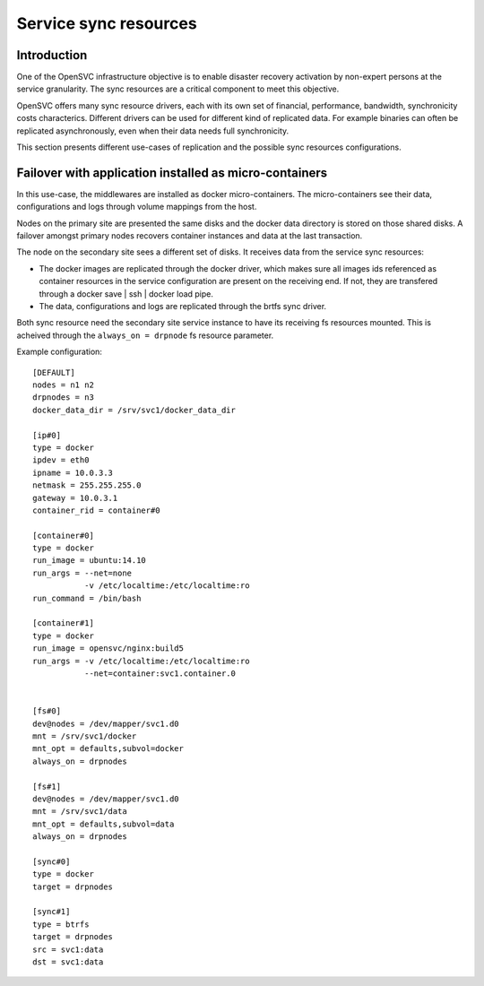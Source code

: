 Service sync resources
======================

Introduction
************

One of the OpenSVC infrastructure objective is to enable disaster recovery activation by non-expert persons at the service granularity. The sync resources are a critical component to meet this objective.

OpenSVC offers many sync resource drivers, each with its own set of financial, performance, bandwidth, synchronicity costs characterics. Different drivers can be used for different kind of replicated data. For example binaries can often be replicated asynchronously, even when their data needs full synchronicity.

This section presents different use-cases of replication and the possible sync resources configurations.

Failover with application installed as micro-containers
*******************************************************

In this use-case, the middlewares are installed as docker micro-containers. The micro-containers see their data, configurations and logs through volume mappings from the host.

Nodes on the primary site are presented the same disks and the docker data directory is stored on those shared disks. A failover amongst primary nodes recovers container instances and data at the last transaction.

The node on the secondary site sees a different set of disks. It receives data from the service sync resources:

* The docker images are replicated through the docker driver, which makes sure all images ids referenced as container resources in the service configuration are present on the receiving end. If not, they are transfered through a docker save | ssh | docker load pipe.

* The data, configurations and logs are replicated through the brtfs sync driver.

Both sync resource need the secondary site service instance to have its receiving fs resources mounted. This is acheived through the ``always_on = drpnode`` fs resource parameter.

.. image:: _static/agent.service.sync.failover.docker.png
   :scale: 50 %

Example configuration::

  [DEFAULT]
  nodes = n1 n2
  drpnodes = n3
  docker_data_dir = /srv/svc1/docker_data_dir
  
  [ip#0]
  type = docker
  ipdev = eth0
  ipname = 10.0.3.3
  netmask = 255.255.255.0
  gateway = 10.0.3.1
  container_rid = container#0
  
  [container#0]
  type = docker
  run_image = ubuntu:14.10
  run_args = --net=none
             -v /etc/localtime:/etc/localtime:ro
  run_command = /bin/bash
  
  [container#1]
  type = docker
  run_image = opensvc/nginx:build5
  run_args = -v /etc/localtime:/etc/localtime:ro
             --net=container:svc1.container.0
  

  [fs#0]
  dev@nodes = /dev/mapper/svc1.d0
  mnt = /srv/svc1/docker
  mnt_opt = defaults,subvol=docker
  always_on = drpnodes

  [fs#1]
  dev@nodes = /dev/mapper/svc1.d0
  mnt = /srv/svc1/data
  mnt_opt = defaults,subvol=data
  always_on = drpnodes

  [sync#0]
  type = docker
  target = drpnodes

  [sync#1]
  type = btrfs
  target = drpnodes
  src = svc1:data
  dst = svc1:data
